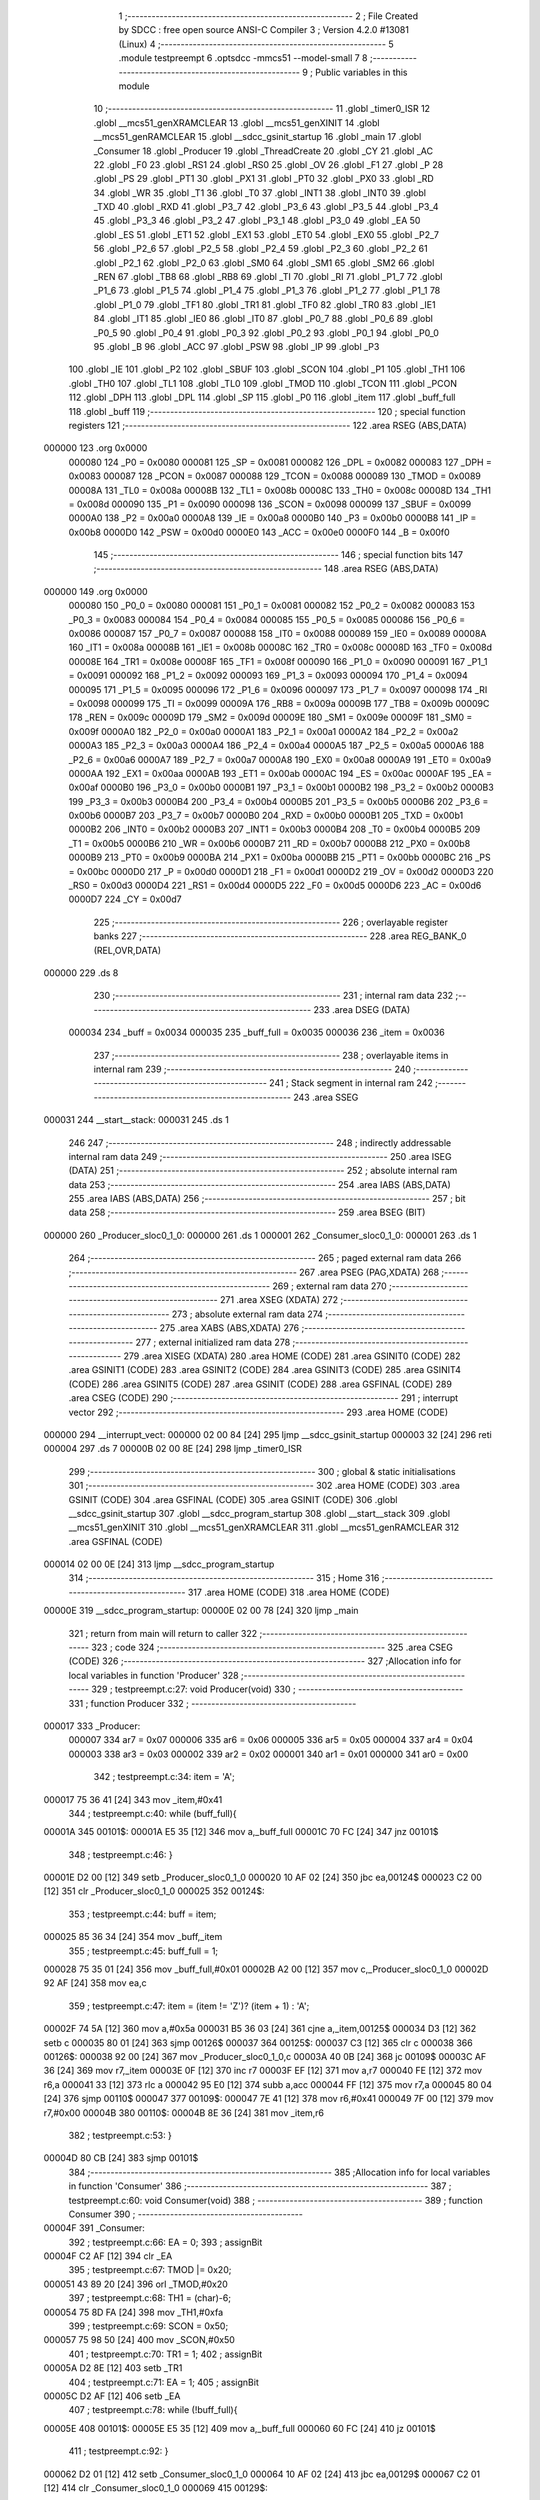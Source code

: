                                       1 ;--------------------------------------------------------
                                      2 ; File Created by SDCC : free open source ANSI-C Compiler
                                      3 ; Version 4.2.0 #13081 (Linux)
                                      4 ;--------------------------------------------------------
                                      5 	.module testpreempt
                                      6 	.optsdcc -mmcs51 --model-small
                                      7 	
                                      8 ;--------------------------------------------------------
                                      9 ; Public variables in this module
                                     10 ;--------------------------------------------------------
                                     11 	.globl _timer0_ISR
                                     12 	.globl __mcs51_genXRAMCLEAR
                                     13 	.globl __mcs51_genXINIT
                                     14 	.globl __mcs51_genRAMCLEAR
                                     15 	.globl __sdcc_gsinit_startup
                                     16 	.globl _main
                                     17 	.globl _Consumer
                                     18 	.globl _Producer
                                     19 	.globl _ThreadCreate
                                     20 	.globl _CY
                                     21 	.globl _AC
                                     22 	.globl _F0
                                     23 	.globl _RS1
                                     24 	.globl _RS0
                                     25 	.globl _OV
                                     26 	.globl _F1
                                     27 	.globl _P
                                     28 	.globl _PS
                                     29 	.globl _PT1
                                     30 	.globl _PX1
                                     31 	.globl _PT0
                                     32 	.globl _PX0
                                     33 	.globl _RD
                                     34 	.globl _WR
                                     35 	.globl _T1
                                     36 	.globl _T0
                                     37 	.globl _INT1
                                     38 	.globl _INT0
                                     39 	.globl _TXD
                                     40 	.globl _RXD
                                     41 	.globl _P3_7
                                     42 	.globl _P3_6
                                     43 	.globl _P3_5
                                     44 	.globl _P3_4
                                     45 	.globl _P3_3
                                     46 	.globl _P3_2
                                     47 	.globl _P3_1
                                     48 	.globl _P3_0
                                     49 	.globl _EA
                                     50 	.globl _ES
                                     51 	.globl _ET1
                                     52 	.globl _EX1
                                     53 	.globl _ET0
                                     54 	.globl _EX0
                                     55 	.globl _P2_7
                                     56 	.globl _P2_6
                                     57 	.globl _P2_5
                                     58 	.globl _P2_4
                                     59 	.globl _P2_3
                                     60 	.globl _P2_2
                                     61 	.globl _P2_1
                                     62 	.globl _P2_0
                                     63 	.globl _SM0
                                     64 	.globl _SM1
                                     65 	.globl _SM2
                                     66 	.globl _REN
                                     67 	.globl _TB8
                                     68 	.globl _RB8
                                     69 	.globl _TI
                                     70 	.globl _RI
                                     71 	.globl _P1_7
                                     72 	.globl _P1_6
                                     73 	.globl _P1_5
                                     74 	.globl _P1_4
                                     75 	.globl _P1_3
                                     76 	.globl _P1_2
                                     77 	.globl _P1_1
                                     78 	.globl _P1_0
                                     79 	.globl _TF1
                                     80 	.globl _TR1
                                     81 	.globl _TF0
                                     82 	.globl _TR0
                                     83 	.globl _IE1
                                     84 	.globl _IT1
                                     85 	.globl _IE0
                                     86 	.globl _IT0
                                     87 	.globl _P0_7
                                     88 	.globl _P0_6
                                     89 	.globl _P0_5
                                     90 	.globl _P0_4
                                     91 	.globl _P0_3
                                     92 	.globl _P0_2
                                     93 	.globl _P0_1
                                     94 	.globl _P0_0
                                     95 	.globl _B
                                     96 	.globl _ACC
                                     97 	.globl _PSW
                                     98 	.globl _IP
                                     99 	.globl _P3
                                    100 	.globl _IE
                                    101 	.globl _P2
                                    102 	.globl _SBUF
                                    103 	.globl _SCON
                                    104 	.globl _P1
                                    105 	.globl _TH1
                                    106 	.globl _TH0
                                    107 	.globl _TL1
                                    108 	.globl _TL0
                                    109 	.globl _TMOD
                                    110 	.globl _TCON
                                    111 	.globl _PCON
                                    112 	.globl _DPH
                                    113 	.globl _DPL
                                    114 	.globl _SP
                                    115 	.globl _P0
                                    116 	.globl _item
                                    117 	.globl _buff_full
                                    118 	.globl _buff
                                    119 ;--------------------------------------------------------
                                    120 ; special function registers
                                    121 ;--------------------------------------------------------
                                    122 	.area RSEG    (ABS,DATA)
      000000                        123 	.org 0x0000
                           000080   124 _P0	=	0x0080
                           000081   125 _SP	=	0x0081
                           000082   126 _DPL	=	0x0082
                           000083   127 _DPH	=	0x0083
                           000087   128 _PCON	=	0x0087
                           000088   129 _TCON	=	0x0088
                           000089   130 _TMOD	=	0x0089
                           00008A   131 _TL0	=	0x008a
                           00008B   132 _TL1	=	0x008b
                           00008C   133 _TH0	=	0x008c
                           00008D   134 _TH1	=	0x008d
                           000090   135 _P1	=	0x0090
                           000098   136 _SCON	=	0x0098
                           000099   137 _SBUF	=	0x0099
                           0000A0   138 _P2	=	0x00a0
                           0000A8   139 _IE	=	0x00a8
                           0000B0   140 _P3	=	0x00b0
                           0000B8   141 _IP	=	0x00b8
                           0000D0   142 _PSW	=	0x00d0
                           0000E0   143 _ACC	=	0x00e0
                           0000F0   144 _B	=	0x00f0
                                    145 ;--------------------------------------------------------
                                    146 ; special function bits
                                    147 ;--------------------------------------------------------
                                    148 	.area RSEG    (ABS,DATA)
      000000                        149 	.org 0x0000
                           000080   150 _P0_0	=	0x0080
                           000081   151 _P0_1	=	0x0081
                           000082   152 _P0_2	=	0x0082
                           000083   153 _P0_3	=	0x0083
                           000084   154 _P0_4	=	0x0084
                           000085   155 _P0_5	=	0x0085
                           000086   156 _P0_6	=	0x0086
                           000087   157 _P0_7	=	0x0087
                           000088   158 _IT0	=	0x0088
                           000089   159 _IE0	=	0x0089
                           00008A   160 _IT1	=	0x008a
                           00008B   161 _IE1	=	0x008b
                           00008C   162 _TR0	=	0x008c
                           00008D   163 _TF0	=	0x008d
                           00008E   164 _TR1	=	0x008e
                           00008F   165 _TF1	=	0x008f
                           000090   166 _P1_0	=	0x0090
                           000091   167 _P1_1	=	0x0091
                           000092   168 _P1_2	=	0x0092
                           000093   169 _P1_3	=	0x0093
                           000094   170 _P1_4	=	0x0094
                           000095   171 _P1_5	=	0x0095
                           000096   172 _P1_6	=	0x0096
                           000097   173 _P1_7	=	0x0097
                           000098   174 _RI	=	0x0098
                           000099   175 _TI	=	0x0099
                           00009A   176 _RB8	=	0x009a
                           00009B   177 _TB8	=	0x009b
                           00009C   178 _REN	=	0x009c
                           00009D   179 _SM2	=	0x009d
                           00009E   180 _SM1	=	0x009e
                           00009F   181 _SM0	=	0x009f
                           0000A0   182 _P2_0	=	0x00a0
                           0000A1   183 _P2_1	=	0x00a1
                           0000A2   184 _P2_2	=	0x00a2
                           0000A3   185 _P2_3	=	0x00a3
                           0000A4   186 _P2_4	=	0x00a4
                           0000A5   187 _P2_5	=	0x00a5
                           0000A6   188 _P2_6	=	0x00a6
                           0000A7   189 _P2_7	=	0x00a7
                           0000A8   190 _EX0	=	0x00a8
                           0000A9   191 _ET0	=	0x00a9
                           0000AA   192 _EX1	=	0x00aa
                           0000AB   193 _ET1	=	0x00ab
                           0000AC   194 _ES	=	0x00ac
                           0000AF   195 _EA	=	0x00af
                           0000B0   196 _P3_0	=	0x00b0
                           0000B1   197 _P3_1	=	0x00b1
                           0000B2   198 _P3_2	=	0x00b2
                           0000B3   199 _P3_3	=	0x00b3
                           0000B4   200 _P3_4	=	0x00b4
                           0000B5   201 _P3_5	=	0x00b5
                           0000B6   202 _P3_6	=	0x00b6
                           0000B7   203 _P3_7	=	0x00b7
                           0000B0   204 _RXD	=	0x00b0
                           0000B1   205 _TXD	=	0x00b1
                           0000B2   206 _INT0	=	0x00b2
                           0000B3   207 _INT1	=	0x00b3
                           0000B4   208 _T0	=	0x00b4
                           0000B5   209 _T1	=	0x00b5
                           0000B6   210 _WR	=	0x00b6
                           0000B7   211 _RD	=	0x00b7
                           0000B8   212 _PX0	=	0x00b8
                           0000B9   213 _PT0	=	0x00b9
                           0000BA   214 _PX1	=	0x00ba
                           0000BB   215 _PT1	=	0x00bb
                           0000BC   216 _PS	=	0x00bc
                           0000D0   217 _P	=	0x00d0
                           0000D1   218 _F1	=	0x00d1
                           0000D2   219 _OV	=	0x00d2
                           0000D3   220 _RS0	=	0x00d3
                           0000D4   221 _RS1	=	0x00d4
                           0000D5   222 _F0	=	0x00d5
                           0000D6   223 _AC	=	0x00d6
                           0000D7   224 _CY	=	0x00d7
                                    225 ;--------------------------------------------------------
                                    226 ; overlayable register banks
                                    227 ;--------------------------------------------------------
                                    228 	.area REG_BANK_0	(REL,OVR,DATA)
      000000                        229 	.ds 8
                                    230 ;--------------------------------------------------------
                                    231 ; internal ram data
                                    232 ;--------------------------------------------------------
                                    233 	.area DSEG    (DATA)
                           000034   234 _buff	=	0x0034
                           000035   235 _buff_full	=	0x0035
                           000036   236 _item	=	0x0036
                                    237 ;--------------------------------------------------------
                                    238 ; overlayable items in internal ram
                                    239 ;--------------------------------------------------------
                                    240 ;--------------------------------------------------------
                                    241 ; Stack segment in internal ram
                                    242 ;--------------------------------------------------------
                                    243 	.area	SSEG
      000031                        244 __start__stack:
      000031                        245 	.ds	1
                                    246 
                                    247 ;--------------------------------------------------------
                                    248 ; indirectly addressable internal ram data
                                    249 ;--------------------------------------------------------
                                    250 	.area ISEG    (DATA)
                                    251 ;--------------------------------------------------------
                                    252 ; absolute internal ram data
                                    253 ;--------------------------------------------------------
                                    254 	.area IABS    (ABS,DATA)
                                    255 	.area IABS    (ABS,DATA)
                                    256 ;--------------------------------------------------------
                                    257 ; bit data
                                    258 ;--------------------------------------------------------
                                    259 	.area BSEG    (BIT)
      000000                        260 _Producer_sloc0_1_0:
      000000                        261 	.ds 1
      000001                        262 _Consumer_sloc0_1_0:
      000001                        263 	.ds 1
                                    264 ;--------------------------------------------------------
                                    265 ; paged external ram data
                                    266 ;--------------------------------------------------------
                                    267 	.area PSEG    (PAG,XDATA)
                                    268 ;--------------------------------------------------------
                                    269 ; external ram data
                                    270 ;--------------------------------------------------------
                                    271 	.area XSEG    (XDATA)
                                    272 ;--------------------------------------------------------
                                    273 ; absolute external ram data
                                    274 ;--------------------------------------------------------
                                    275 	.area XABS    (ABS,XDATA)
                                    276 ;--------------------------------------------------------
                                    277 ; external initialized ram data
                                    278 ;--------------------------------------------------------
                                    279 	.area XISEG   (XDATA)
                                    280 	.area HOME    (CODE)
                                    281 	.area GSINIT0 (CODE)
                                    282 	.area GSINIT1 (CODE)
                                    283 	.area GSINIT2 (CODE)
                                    284 	.area GSINIT3 (CODE)
                                    285 	.area GSINIT4 (CODE)
                                    286 	.area GSINIT5 (CODE)
                                    287 	.area GSINIT  (CODE)
                                    288 	.area GSFINAL (CODE)
                                    289 	.area CSEG    (CODE)
                                    290 ;--------------------------------------------------------
                                    291 ; interrupt vector
                                    292 ;--------------------------------------------------------
                                    293 	.area HOME    (CODE)
      000000                        294 __interrupt_vect:
      000000 02 00 84         [24]  295 	ljmp	__sdcc_gsinit_startup
      000003 32               [24]  296 	reti
      000004                        297 	.ds	7
      00000B 02 00 8E         [24]  298 	ljmp	_timer0_ISR
                                    299 ;--------------------------------------------------------
                                    300 ; global & static initialisations
                                    301 ;--------------------------------------------------------
                                    302 	.area HOME    (CODE)
                                    303 	.area GSINIT  (CODE)
                                    304 	.area GSFINAL (CODE)
                                    305 	.area GSINIT  (CODE)
                                    306 	.globl __sdcc_gsinit_startup
                                    307 	.globl __sdcc_program_startup
                                    308 	.globl __start__stack
                                    309 	.globl __mcs51_genXINIT
                                    310 	.globl __mcs51_genXRAMCLEAR
                                    311 	.globl __mcs51_genRAMCLEAR
                                    312 	.area GSFINAL (CODE)
      000014 02 00 0E         [24]  313 	ljmp	__sdcc_program_startup
                                    314 ;--------------------------------------------------------
                                    315 ; Home
                                    316 ;--------------------------------------------------------
                                    317 	.area HOME    (CODE)
                                    318 	.area HOME    (CODE)
      00000E                        319 __sdcc_program_startup:
      00000E 02 00 78         [24]  320 	ljmp	_main
                                    321 ;	return from main will return to caller
                                    322 ;--------------------------------------------------------
                                    323 ; code
                                    324 ;--------------------------------------------------------
                                    325 	.area CSEG    (CODE)
                                    326 ;------------------------------------------------------------
                                    327 ;Allocation info for local variables in function 'Producer'
                                    328 ;------------------------------------------------------------
                                    329 ;	testpreempt.c:27: void Producer(void)
                                    330 ;	-----------------------------------------
                                    331 ;	 function Producer
                                    332 ;	-----------------------------------------
      000017                        333 _Producer:
                           000007   334 	ar7 = 0x07
                           000006   335 	ar6 = 0x06
                           000005   336 	ar5 = 0x05
                           000004   337 	ar4 = 0x04
                           000003   338 	ar3 = 0x03
                           000002   339 	ar2 = 0x02
                           000001   340 	ar1 = 0x01
                           000000   341 	ar0 = 0x00
                                    342 ;	testpreempt.c:34: item = 'A';
      000017 75 36 41         [24]  343 	mov	_item,#0x41
                                    344 ;	testpreempt.c:40: while (buff_full){
      00001A                        345 00101$:
      00001A E5 35            [12]  346 	mov	a,_buff_full
      00001C 70 FC            [24]  347 	jnz	00101$
                                    348 ;	testpreempt.c:46: }
      00001E D2 00            [12]  349 	setb	_Producer_sloc0_1_0
      000020 10 AF 02         [24]  350 	jbc	ea,00124$
      000023 C2 00            [12]  351 	clr	_Producer_sloc0_1_0
      000025                        352 00124$:
                                    353 ;	testpreempt.c:44: buff = item;
      000025 85 36 34         [24]  354 	mov	_buff,_item
                                    355 ;	testpreempt.c:45: buff_full = 1;
      000028 75 35 01         [24]  356 	mov	_buff_full,#0x01
      00002B A2 00            [12]  357 	mov	c,_Producer_sloc0_1_0
      00002D 92 AF            [24]  358 	mov	ea,c
                                    359 ;	testpreempt.c:47: item = (item != 'Z')? (item + 1) : 'A';
      00002F 74 5A            [12]  360 	mov	a,#0x5a
      000031 B5 36 03         [24]  361 	cjne	a,_item,00125$
      000034 D3               [12]  362 	setb	c
      000035 80 01            [24]  363 	sjmp	00126$
      000037                        364 00125$:
      000037 C3               [12]  365 	clr	c
      000038                        366 00126$:
      000038 92 00            [24]  367 	mov	_Producer_sloc0_1_0,c
      00003A 40 0B            [24]  368 	jc	00109$
      00003C AF 36            [24]  369 	mov	r7,_item
      00003E 0F               [12]  370 	inc	r7
      00003F EF               [12]  371 	mov	a,r7
      000040 FE               [12]  372 	mov	r6,a
      000041 33               [12]  373 	rlc	a
      000042 95 E0            [12]  374 	subb	a,acc
      000044 FF               [12]  375 	mov	r7,a
      000045 80 04            [24]  376 	sjmp	00110$
      000047                        377 00109$:
      000047 7E 41            [12]  378 	mov	r6,#0x41
      000049 7F 00            [12]  379 	mov	r7,#0x00
      00004B                        380 00110$:
      00004B 8E 36            [24]  381 	mov	_item,r6
                                    382 ;	testpreempt.c:53: }
      00004D 80 CB            [24]  383 	sjmp	00101$
                                    384 ;------------------------------------------------------------
                                    385 ;Allocation info for local variables in function 'Consumer'
                                    386 ;------------------------------------------------------------
                                    387 ;	testpreempt.c:60: void Consumer(void)
                                    388 ;	-----------------------------------------
                                    389 ;	 function Consumer
                                    390 ;	-----------------------------------------
      00004F                        391 _Consumer:
                                    392 ;	testpreempt.c:66: EA = 0;
                                    393 ;	assignBit
      00004F C2 AF            [12]  394 	clr	_EA
                                    395 ;	testpreempt.c:67: TMOD |= 0x20;
      000051 43 89 20         [24]  396 	orl	_TMOD,#0x20
                                    397 ;	testpreempt.c:68: TH1 = (char)-6;
      000054 75 8D FA         [24]  398 	mov	_TH1,#0xfa
                                    399 ;	testpreempt.c:69: SCON = 0x50;
      000057 75 98 50         [24]  400 	mov	_SCON,#0x50
                                    401 ;	testpreempt.c:70: TR1 = 1;
                                    402 ;	assignBit
      00005A D2 8E            [12]  403 	setb	_TR1
                                    404 ;	testpreempt.c:71: EA = 1;
                                    405 ;	assignBit
      00005C D2 AF            [12]  406 	setb	_EA
                                    407 ;	testpreempt.c:78: while (!buff_full){
      00005E                        408 00101$:
      00005E E5 35            [12]  409 	mov	a,_buff_full
      000060 60 FC            [24]  410 	jz	00101$
                                    411 ;	testpreempt.c:92: }
      000062 D2 01            [12]  412 	setb	_Consumer_sloc0_1_0
      000064 10 AF 02         [24]  413 	jbc	ea,00129$
      000067 C2 01            [12]  414 	clr	_Consumer_sloc0_1_0
      000069                        415 00129$:
                                    416 ;	testpreempt.c:90: SBUF = buff;
      000069 85 34 99         [24]  417 	mov	_SBUF,_buff
                                    418 ;	testpreempt.c:91: buff_full = 0;
      00006C 75 35 00         [24]  419 	mov	_buff_full,#0x00
      00006F A2 01            [12]  420 	mov	c,_Consumer_sloc0_1_0
      000071 92 AF            [24]  421 	mov	ea,c
                                    422 ;	testpreempt.c:93: while (!TI){
      000073                        423 00104$:
                                    424 ;	testpreempt.c:97: TI = 0;
                                    425 ;	assignBit
      000073 10 99 E8         [24]  426 	jbc	_TI,00101$
                                    427 ;	testpreempt.c:99: }
      000076 80 FB            [24]  428 	sjmp	00104$
                                    429 ;------------------------------------------------------------
                                    430 ;Allocation info for local variables in function 'main'
                                    431 ;------------------------------------------------------------
                                    432 ;	testpreempt.c:106: void main(void)
                                    433 ;	-----------------------------------------
                                    434 ;	 function main
                                    435 ;	-----------------------------------------
      000078                        436 _main:
                                    437 ;	testpreempt.c:112: buff_full = 0;
      000078 75 35 00         [24]  438 	mov	_buff_full,#0x00
                                    439 ;	testpreempt.c:120: ThreadCreate(Producer);
      00007B 90 00 17         [24]  440 	mov	dptr,#_Producer
      00007E 12 00 B5         [24]  441 	lcall	_ThreadCreate
                                    442 ;	testpreempt.c:121: Consumer();
                                    443 ;	testpreempt.c:122: }
      000081 02 00 4F         [24]  444 	ljmp	_Consumer
                                    445 ;------------------------------------------------------------
                                    446 ;Allocation info for local variables in function '_sdcc_gsinit_startup'
                                    447 ;------------------------------------------------------------
                                    448 ;	testpreempt.c:124: void _sdcc_gsinit_startup(void)
                                    449 ;	-----------------------------------------
                                    450 ;	 function _sdcc_gsinit_startup
                                    451 ;	-----------------------------------------
      000084                        452 __sdcc_gsinit_startup:
                                    453 ;	testpreempt.c:128: __endasm;
      000084 02 00 92         [24]  454 	LJMP	_Bootstrap
                                    455 ;	testpreempt.c:129: }
      000087 22               [24]  456 	ret
                                    457 ;------------------------------------------------------------
                                    458 ;Allocation info for local variables in function '_mcs51_genRAMCLEAR'
                                    459 ;------------------------------------------------------------
                                    460 ;	testpreempt.c:131: void _mcs51_genRAMCLEAR(void) {
                                    461 ;	-----------------------------------------
                                    462 ;	 function _mcs51_genRAMCLEAR
                                    463 ;	-----------------------------------------
      000088                        464 __mcs51_genRAMCLEAR:
                                    465 ;	testpreempt.c:134: __endasm;
      000088 75 34 00         [24]  466 	MOV	0x34, #0
                                    467 ;	testpreempt.c:135: }
      00008B 22               [24]  468 	ret
                                    469 ;------------------------------------------------------------
                                    470 ;Allocation info for local variables in function '_mcs51_genXINIT'
                                    471 ;------------------------------------------------------------
                                    472 ;	testpreempt.c:136: void _mcs51_genXINIT(void) {}
                                    473 ;	-----------------------------------------
                                    474 ;	 function _mcs51_genXINIT
                                    475 ;	-----------------------------------------
      00008C                        476 __mcs51_genXINIT:
      00008C 22               [24]  477 	ret
                                    478 ;------------------------------------------------------------
                                    479 ;Allocation info for local variables in function '_mcs51_genXRAMCLEAR'
                                    480 ;------------------------------------------------------------
                                    481 ;	testpreempt.c:137: void _mcs51_genXRAMCLEAR(void) {}
                                    482 ;	-----------------------------------------
                                    483 ;	 function _mcs51_genXRAMCLEAR
                                    484 ;	-----------------------------------------
      00008D                        485 __mcs51_genXRAMCLEAR:
      00008D 22               [24]  486 	ret
                                    487 ;------------------------------------------------------------
                                    488 ;Allocation info for local variables in function 'timer0_ISR'
                                    489 ;------------------------------------------------------------
                                    490 ;	testpreempt.c:139: void timer0_ISR(void) __interrupt(1) {
                                    491 ;	-----------------------------------------
                                    492 ;	 function timer0_ISR
                                    493 ;	-----------------------------------------
      00008E                        494 _timer0_ISR:
                                    495 ;	testpreempt.c:142: __endasm;
      00008E 02 01 BD         [24]  496 	LJMP	_myTimer0Handler
                                    497 ;	testpreempt.c:143: }
      000091 32               [24]  498 	reti
                                    499 ;	eliminated unneeded mov psw,# (no regs used in bank)
                                    500 ;	eliminated unneeded push/pop not_psw
                                    501 ;	eliminated unneeded push/pop dpl
                                    502 ;	eliminated unneeded push/pop dph
                                    503 ;	eliminated unneeded push/pop b
                                    504 ;	eliminated unneeded push/pop acc
                                    505 	.area CSEG    (CODE)
                                    506 	.area CONST   (CODE)
                                    507 	.area XINIT   (CODE)
                                    508 	.area CABS    (ABS,CODE)
